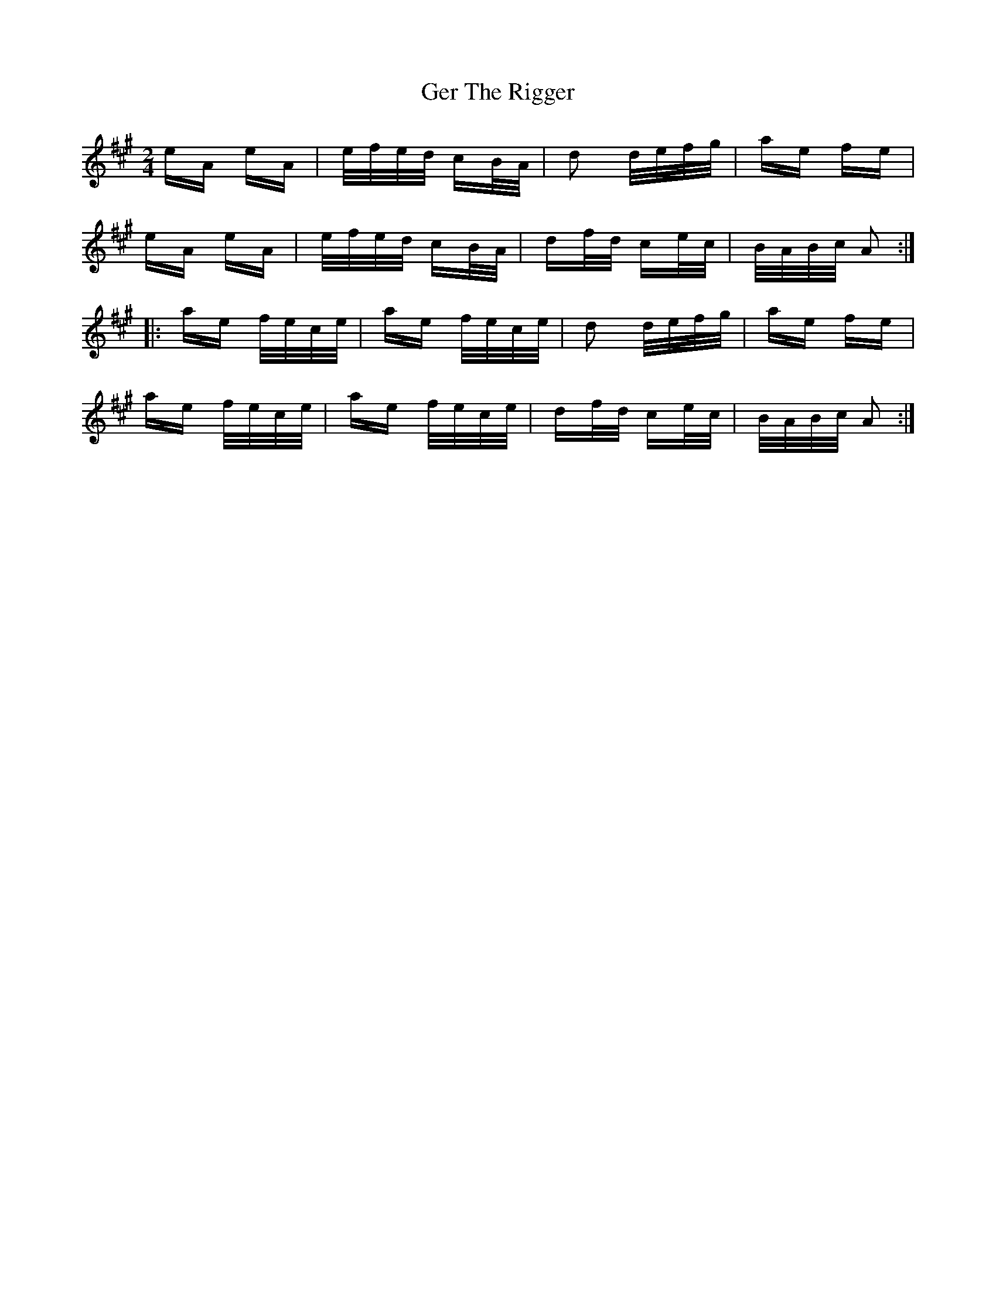 X: 15048
T: Ger The Rigger
R: polka
M: 2/4
K: Amajor
eA eA|e/f/e/d/ cB/A/|d2 d/e/f/g/|ae fe|
eA eA|e/f/e/d/ cB/A/|df/d/ ce/c/|B/A/B/c/ A2:|
|:ae f/e/c/e/|ae f/e/c/e/|d2 d/e/f/g/|ae fe|
ae f/e/c/e/|ae f/e/c/e/|df/d/ ce/c/|B/A/B/c/ A2:|

